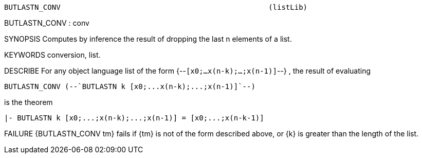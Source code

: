 ----------------------------------------------------------------------
BUTLASTN_CONV                                                (listLib)
----------------------------------------------------------------------
BUTLASTN_CONV : conv

SYNOPSIS
Computes by inference the result of dropping the last n elements of a list.

KEYWORDS
conversion, list.

DESCRIBE
For any object language list of the form {--`[x0;...x(n-k);...;x(n-1)]`--} ,
the result of evaluating

   BUTLASTN_CONV (--`BUTLASTN k [x0;...x(n-k);...;x(n-1)]`--)

is the theorem

   |- BUTLASTN k [x0;...;x(n-k);...;x(n-1)] = [x0;...;x(n-k-1)]




FAILURE
{BUTLASTN_CONV tm} fails if {tm} is not of the form described above,
or {k} is greater than the length of the list.

----------------------------------------------------------------------

